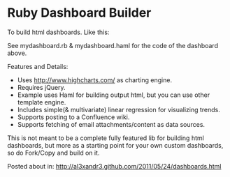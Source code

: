 * Ruby Dashboard Builder

To build html dashboards. Like this:

[[http://al3xandr3.github.com/img/mydash1.png]]

[[http://al3xandr3.github.com/img/mydash2.png]]

See mydashboard.rb & mydashboard.haml for the code of the dashboard above.

Features and Details:
 - Uses http://www.highcharts.com/ as charting engine.
 - Requires jQuery.
 - Example uses Haml for building output html, but you can use other template engine.
 - Includes simple(& multivariate) linear regression for visualizing trends.
 - Supports posting to a Confluence wiki.
 - Supports fetching of email attachments/content as data sources.

This is not meant to be a complete fully featured lib for building html dashboards, but more as a starting point for your own custom dashboards, so do Fork/Copy and build on it.

Posted about in: [[http://al3xandr3.github.com/2011/05/24/dashboards.html]]

